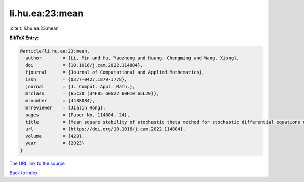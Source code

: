 li.hu.ea:23:mean
================

:cite:t:`li.hu.ea:23:mean`

**BibTeX Entry:**

.. code-block:: bibtex

   @article{li.hu.ea:23:mean,
     author        = {Li, Min and Hu, Yaozhong and Huang, Chengming and Wang, Xiong},
     doi           = {10.1016/j.cam.2022.114804},
     fjournal      = {Journal of Computational and Applied Mathematics},
     issn          = {0377-0427,1879-1778},
     journal       = {J. Comput. Appl. Math.},
     mrclass       = {65C30 (34F05 60G22 60H10 65L20)},
     mrnumber      = {4488084},
     mrreviewer    = {Jialin Hong},
     pages         = {Paper No. 114804, 24},
     title         = {Mean square stability of stochastic theta method for stochastic differential equations driven by fractional {B}rownian motion},
     url           = {https://doi.org/10.1016/j.cam.2022.114804},
     volume        = {420},
     year          = {2023}
   }

`The URL link to the source <https://doi.org/10.1016/j.cam.2022.114804>`__


`Back to index <../By-Cite-Keys.html>`__
